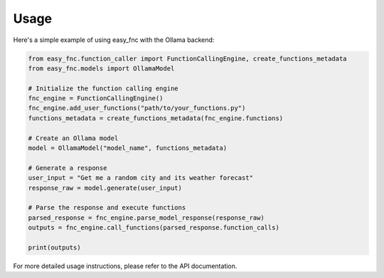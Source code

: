 Usage
=====

Here's a simple example of using easy_fnc with the Ollama backend:

.. code-block:: python

   from easy_fnc.function_caller import FunctionCallingEngine, create_functions_metadata
   from easy_fnc.models import OllamaModel

   # Initialize the function calling engine
   fnc_engine = FunctionCallingEngine()
   fnc_engine.add_user_functions("path/to/your_functions.py")
   functions_metadata = create_functions_metadata(fnc_engine.functions)

   # Create an Ollama model
   model = OllamaModel("model_name", functions_metadata)

   # Generate a response
   user_input = "Get me a random city and its weather forecast"
   response_raw = model.generate(user_input)

   # Parse the response and execute functions
   parsed_response = fnc_engine.parse_model_response(response_raw)
   outputs = fnc_engine.call_functions(parsed_response.function_calls)

   print(outputs)

For more detailed usage instructions, please refer to the API documentation.